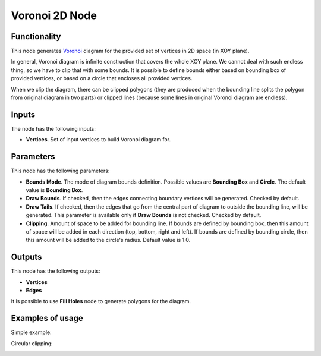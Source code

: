 Voronoi 2D Node
===============

Functionality
-------------

This node generates Voronoi_ diagram for the provided set of vertices in 2D space (in XOY plane).

In general, Voronoi diagram is infinite construction that covers the whole XOY
plane. We cannot deal with such endless thing, so we have to clip that with
some bounds. It is possible to define bounds either based on bounding box of
provided vertices, or based on a circle that encloses all provided vertices.

When we clip the diagram, there can be clipped polygons (they are produced when
the bounding line splits the polygon from original diagram in two parts) or
clipped lines (because some lines in original Voronoi diagram are endless).

.. _Voronoi: https://en.wikipedia.org/wiki/Voronoi_diagram

Inputs
------

The node has the following inputs:

* **Vertices**. Set of input vertices to build Voronoi diagram for.

Parameters
----------

This node has the following parameters:

- **Bounds Mode**. The mode of diagram bounds definition. Possible values are
  **Bounding Box** and **Circle**. The default value is **Bounding Box**.
- **Draw Bounds**. If checked, then the edges connecting boundary vertices will
  be generated. Checked by default.
- **Draw Tails**. If checked, then the edges that go from the central part of
  diagram to outside the bounding line, will be generated. This parameter is
  available only if **Draw Bounds** is not checked. Checked by default.
- **Clipping**. Amount of space to be added for bounding line. If bounds are
  defined by bounding box, then this amount of space will be added in each
  direction (top, bottom, right and left). If bounds are defined by bounding
  circle, then this amount will be added to the circle's radius. Default value is 1.0.

Outputs
-------

This node has the following outputs:

- **Vertices**
- **Edges**

It is possible to use **Fill Holes** node to generate polygons for the diagram.

Examples of usage
-----------------

Simple example:

.. image:: https://user-images.githubusercontent.com/284644/67318730-4a42d600-f525-11e9-88bf-1ec882cfdb2e.png

Circular clipping:

.. image:: https://user-images.githubusercontent.com/284644/67318729-4a42d600-f525-11e9-9909-2dce4218f89b.png

.. image:: https://user-images.githubusercontent.com/284644/67318728-4a42d600-f525-11e9-961c-26f2f72e749a.png

